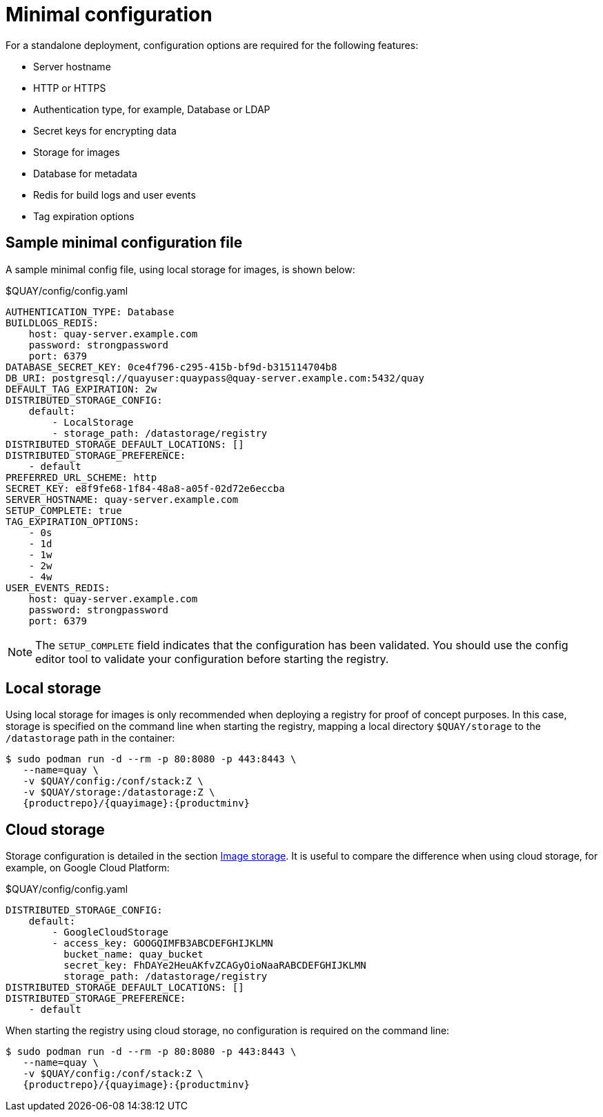 = Minimal configuration

For a standalone deployment, configuration options are required for the following features:

* Server hostname
* HTTP or HTTPS
* Authentication type, for example,  Database or LDAP
* Secret keys for encrypting data
* Storage for images
* Database for metadata
* Redis for build logs and user events
* Tag expiration options


== Sample minimal configuration file

A sample minimal config file, using local storage for images, is shown below:


.$QUAY/config/config.yaml
[source,yaml]
----
AUTHENTICATION_TYPE: Database
BUILDLOGS_REDIS:
    host: quay-server.example.com
    password: strongpassword
    port: 6379
DATABASE_SECRET_KEY: 0ce4f796-c295-415b-bf9d-b315114704b8
DB_URI: postgresql://quayuser:quaypass@quay-server.example.com:5432/quay
DEFAULT_TAG_EXPIRATION: 2w
DISTRIBUTED_STORAGE_CONFIG:
    default:
        - LocalStorage
        - storage_path: /datastorage/registry
DISTRIBUTED_STORAGE_DEFAULT_LOCATIONS: []
DISTRIBUTED_STORAGE_PREFERENCE:
    - default
PREFERRED_URL_SCHEME: http
SECRET_KEY: e8f9fe68-1f84-48a8-a05f-02d72e6eccba
SERVER_HOSTNAME: quay-server.example.com
SETUP_COMPLETE: true
TAG_EXPIRATION_OPTIONS:
    - 0s
    - 1d
    - 1w
    - 2w
    - 4w
USER_EVENTS_REDIS:
    host: quay-server.example.com
    password: strongpassword
    port: 6379
----


[NOTE]
====
The `SETUP_COMPLETE` field indicates that the configuration has been validated. You should use the config editor tool to validate your configuration before starting the registry.
====


== Local storage

Using local storage for images is only recommended when deploying a registry for proof of concept purposes. In this case, storage is specified on the command line when starting the registry, mapping a local directory `$QUAY/storage` to the `/datastorage` path in the container:

[subs="verbatim,attributes"]
....
$ sudo podman run -d --rm -p 80:8080 -p 443:8443 \
   --name=quay \
   -v $QUAY/config:/conf/stack:Z \
   -v $QUAY/storage:/datastorage:Z \
   {productrepo}/{quayimage}:{productminv}
....



== Cloud storage

Storage configuration is detailed in the section xref:config-fields-storage[Image storage]. It is useful to compare the difference when using cloud storage, for example, on Google Cloud Platform:

.$QUAY/config/config.yaml
[source,yaml]
----
DISTRIBUTED_STORAGE_CONFIG:
    default:
        - GoogleCloudStorage
        - access_key: GOOGQIMFB3ABCDEFGHIJKLMN
          bucket_name: quay_bucket
          secret_key: FhDAYe2HeuAKfvZCAGyOioNaaRABCDEFGHIJKLMN
          storage_path: /datastorage/registry
DISTRIBUTED_STORAGE_DEFAULT_LOCATIONS: []
DISTRIBUTED_STORAGE_PREFERENCE:
    - default
----


When starting the registry using cloud storage, no configuration is required on the command line:


[subs="verbatim,attributes"]
....
$ sudo podman run -d --rm -p 80:8080 -p 443:8443 \
   --name=quay \
   -v $QUAY/config:/conf/stack:Z \
   {productrepo}/{quayimage}:{productminv}
....

